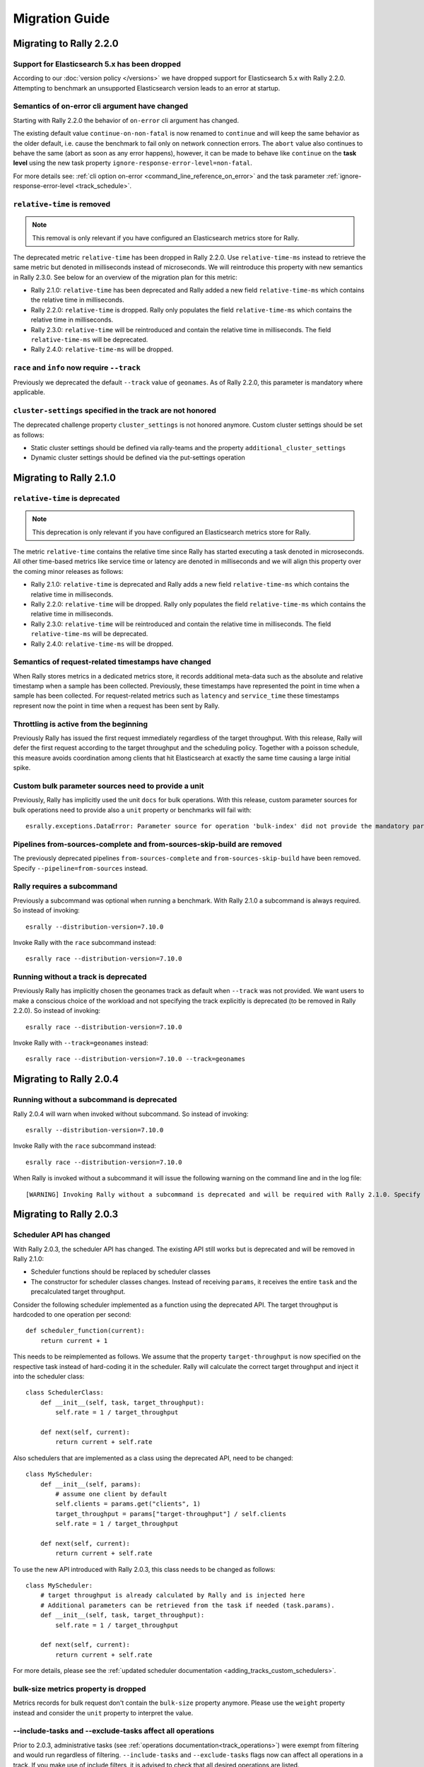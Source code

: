 Migration Guide
===============

Migrating to Rally 2.2.0
------------------------

Support for Elasticsearch 5.x has been dropped
^^^^^^^^^^^^^^^^^^^^^^^^^^^^^^^^^^^^^^^^^^^^^^

According to our :doc:`version policy </versions>` we have dropped support for Elasticsearch 5.x with Rally 2.2.0. Attempting to benchmark an unsupported Elasticsearch version leads to an error at startup.

Semantics of on-error cli argument have changed
^^^^^^^^^^^^^^^^^^^^^^^^^^^^^^^^^^^^^^^^^^^^^^^

Starting with Rally 2.2.0 the behavior of ``on-error`` cli argument has changed.

The existing default value ``continue-on-non-fatal`` is now renamed to ``continue`` and will keep the same behavior as the older default, i.e. cause the benchmark to fail only on network connection errors.
The ``abort`` value also continues to behave the same (abort as soon as any error happens), however, it can be made to behave like ``continue`` on the **task level** using the new task property ``ignore-response-error-level=non-fatal``.

For more details see: :ref:`cli option on-error <command_line_reference_on_error>` and the task parameter :ref:`ignore-response-error-level <track_schedule>`.

``relative-time`` is removed
^^^^^^^^^^^^^^^^^^^^^^^^^^^^

.. note::

    This removal is only relevant if you have configured an Elasticsearch metrics store for Rally.

The deprecated metric ``relative-time`` has been dropped in Rally 2.2.0. Use ``relative-time-ms`` instead to retrieve the same metric but denoted in milliseconds instead of microseconds. We will reintroduce this property with new semantics in Rally 2.3.0. See below for an overview of the migration plan for this metric:

* Rally 2.1.0: ``relative-time`` has been deprecated and Rally added a new field ``relative-time-ms`` which contains the relative time in milliseconds.
* Rally 2.2.0: ``relative-time`` is dropped. Rally only populates the field ``relative-time-ms`` which contains the relative time in milliseconds.
* Rally 2.3.0: ``relative-time`` will be reintroduced and contain the relative time in milliseconds. The field ``relative-time-ms`` will be deprecated.
* Rally 2.4.0: ``relative-time-ms`` will be dropped.

``race`` and ``info`` now require ``--track``
^^^^^^^^^^^^^^^^^^^^^^^^^^^^^^^^^^^^^^^^^^^^^

Previously we deprecated the default ``--track`` value of ``geonames``.  As of Rally 2.2.0, this parameter is mandatory where applicable.

``cluster-settings`` specified in the track are not honored
^^^^^^^^^^^^^^^^^^^^^^^^^^^^^^^^^^^^^^^^^^^^^^^^^^^^^^^^^^^

The deprecated challenge property ``cluster_settings`` is not honored anymore. Custom cluster settings should be set as follows:

* Static cluster settings should be defined via rally-teams and the property ``additional_cluster_settings``
* Dynamic cluster settings should be defined via the put-settings operation

Migrating to Rally 2.1.0
------------------------

``relative-time`` is deprecated
^^^^^^^^^^^^^^^^^^^^^^^^^^^^^^^

.. note::

    This deprecation is only relevant if you have configured an Elasticsearch metrics store for Rally.

The metric ``relative-time`` contains the relative time since Rally has started executing a task denoted in microseconds. All other time-based metrics like service time or latency are denoted in milliseconds and we will align this property over the coming minor releases as follows:

* Rally 2.1.0: ``relative-time`` is deprecated and Rally adds a new field ``relative-time-ms`` which contains the relative time in milliseconds.
* Rally 2.2.0: ``relative-time`` will be dropped. Rally only populates the field ``relative-time-ms`` which contains the relative time in milliseconds.
* Rally 2.3.0: ``relative-time`` will be reintroduced and contain the relative time in milliseconds. The field ``relative-time-ms`` will be deprecated.
* Rally 2.4.0: ``relative-time-ms`` will be dropped.

Semantics of request-related timestamps have changed
^^^^^^^^^^^^^^^^^^^^^^^^^^^^^^^^^^^^^^^^^^^^^^^^^^^^

When Rally stores metrics in a dedicated metrics store, it records additional meta-data such as the absolute and relative timestamp when a sample has been collected. Previously, these timestamps have represented the point in time when a sample has been collected. For request-related metrics such as ``latency`` and ``service_time`` these timestamps represent now the point in time when a request has been sent by Rally.

Throttling is active from the beginning
^^^^^^^^^^^^^^^^^^^^^^^^^^^^^^^^^^^^^^^

Previously Rally has issued the first request immediately regardless of the target throughput. With this release, Rally will defer the first request according to the target throughput and the scheduling policy. Together with a poisson schedule, this measure avoids coordination among clients that hit Elasticsearch at exactly the same time causing a large initial spike.

Custom bulk parameter sources need to provide a unit
^^^^^^^^^^^^^^^^^^^^^^^^^^^^^^^^^^^^^^^^^^^^^^^^^^^^

Previously, Rally has implicitly used the unit ``docs`` for bulk operations. With this release, custom parameter sources for bulk operations need to provide also a ``unit`` property or benchmarks will fail with::

    esrally.exceptions.DataError: Parameter source for operation 'bulk-index' did not provide the mandatory parameter 'unit'. Add it to your parameter source and try again.

Pipelines from-sources-complete and from-sources-skip-build are removed
^^^^^^^^^^^^^^^^^^^^^^^^^^^^^^^^^^^^^^^^^^^^^^^^^^^^^^^^^^^^^^^^^^^^^^^

The previously deprecated pipelines ``from-sources-complete`` and ``from-sources-skip-build`` have been removed. Specify ``--pipeline=from-sources`` instead.

Rally requires a subcommand
^^^^^^^^^^^^^^^^^^^^^^^^^^^

Previously a subcommand was optional when running a benchmark. With Rally 2.1.0 a subcommand is always required. So instead of invoking::

    esrally --distribution-version=7.10.0

Invoke Rally with the ``race`` subcommand instead::

    esrally race --distribution-version=7.10.0


Running without a track is deprecated
^^^^^^^^^^^^^^^^^^^^^^^^^^^^^^^^^^^^^

Previously Rally has implicitly chosen the geonames track as default when ``--track`` was not provided. We want users to make a conscious choice of the workload and not specifying the track explicitly is deprecated (to be removed in Rally 2.2.0). So instead of invoking::

    esrally race --distribution-version=7.10.0

Invoke Rally with ``--track=geonames`` instead::

    esrally race --distribution-version=7.10.0 --track=geonames


Migrating to Rally 2.0.4
------------------------

Running without a subcommand is deprecated
^^^^^^^^^^^^^^^^^^^^^^^^^^^^^^^^^^^^^^^^^^

Rally 2.0.4 will warn when invoked without subcommand. So instead of invoking::

    esrally --distribution-version=7.10.0

Invoke Rally with the ``race`` subcommand instead::

    esrally race --distribution-version=7.10.0

When Rally is invoked without a subcommand it will issue the following warning on the command line and in the log file::

    [WARNING] Invoking Rally without a subcommand is deprecated and will be required with Rally 2.1.0. Specify the 'race' subcommand explicitly.

Migrating to Rally 2.0.3
------------------------

Scheduler API has changed
^^^^^^^^^^^^^^^^^^^^^^^^^

With Rally 2.0.3, the scheduler API has changed. The existing API still works but is deprecated and will be removed in Rally 2.1.0:

* Scheduler functions should be replaced by scheduler classes
* The constructor for scheduler classes changes. Instead of receiving ``params``, it receives the entire ``task`` and the precalculated target throughput.

Consider the following scheduler implemented as a function using the deprecated API. The target throughput is hardcoded to one operation per second::

    def scheduler_function(current):
        return current + 1

This needs to be reimplemented as follows. We assume that the property ``target-throughput`` is now specified on the respective task instead of hard-coding it in the scheduler. Rally will calculate the correct target throughput and inject it into the scheduler class::

    class SchedulerClass:
        def __init__(self, task, target_throughput):
            self.rate = 1 / target_throughput

        def next(self, current):
            return current + self.rate


Also schedulers that are implemented as a class using the deprecated API, need to be changed::

    class MyScheduler:
        def __init__(self, params):
            # assume one client by default
            self.clients = params.get("clients", 1)
            target_throughput = params["target-throughput"] / self.clients
            self.rate = 1 / target_throughput

        def next(self, current):
            return current + self.rate

To use the new API introduced with Rally 2.0.3, this class needs to be changed as follows::

    class MyScheduler:
        # target throughput is already calculated by Rally and is injected here
        # Additional parameters can be retrieved from the task if needed (task.params).
        def __init__(self, task, target_throughput):
            self.rate = 1 / target_throughput

        def next(self, current):
            return current + self.rate


For more details, please see the :ref:`updated scheduler documentation <adding_tracks_custom_schedulers>`.

bulk-size metrics property is dropped
^^^^^^^^^^^^^^^^^^^^^^^^^^^^^^^^^^^^^

Metrics records for bulk request don't contain the ``bulk-size`` property anymore. Please use the ``weight`` property instead and consider the ``unit`` property to interpret the value.

--include-tasks and --exclude-tasks affect all operations
^^^^^^^^^^^^^^^^^^^^^^^^^^^^^^^^^^^^^^^^^^^^^^^^^^^^^^^^^^^^^

Prior to 2.0.3, administrative tasks (see :ref:`operations documentation<track_operations>`) were exempt from filtering and would run regardless of filtering. ``--include-tasks`` and ``--exclude-tasks`` flags now can affect all operations in a track. If you make use of include filters, it is advised to check that all desired operations are listed.

configure subcommand is dropped
^^^^^^^^^^^^^^^^^^^^^^^^^^^^^^^

Prior to Rally 2.0.3, Rally had to be configured initially using ``esrally configure``. With Rally 2.0.3, Rally creates a default configuration automatically and users are encouraged to edit Rally's configuration file themselves. Refer to the new :doc:`configuration reference </configuration>` for the configurable properties.

Migrating to Rally 2.0.1
------------------------

Pipelines from-sources-complete and from-sources-skip-build are deprecated
^^^^^^^^^^^^^^^^^^^^^^^^^^^^^^^^^^^^^^^^^^^^^^^^^^^^^^^^^^^^^^^^^^^^^^^^^^

Rally 2.0.1 caches source artifacts automatically in ``~/.rally/benchmarks/distributions/src``. Therefore, it is not necessary anymore to explicitly skip the build with ``--pipeline=from-sources-skip-build``. Specify ``--pipeline=from-sources`` instead. See the :doc:`pipeline reference documentation </pipelines>` for more details.

wait-for-recovery requires an ``index`` parameter
^^^^^^^^^^^^^^^^^^^^^^^^^^^^^^^^^^^^^^^^^^^^^^^^^

Previously, the ``wait-for-recovery`` operation checked all indices but with Rally 2.0.1 an ``index`` parameter is required and only that index (or index pattern) is checked.

Migrating to Rally 2.0.0
------------------------

Minimum Python version is 3.8.0
^^^^^^^^^^^^^^^^^^^^^^^^^^^^^^^

Rally 2.0.0 requires Python 3.8.0. Check the :ref:`updated installation instructions <install_python>` for more details.

JAVA_HOME and the bundled runtime JDK
^^^^^^^^^^^^^^^^^^^^^^^^^^^^^^^^^^^^^

Rally can optionally use the bundled runtime JDK by setting ``--runtime-jdk="bundled"``. This setting will use the JDK that is bundled with
Elasticsearch and not honor any ``JAVA_HOME`` settings you may have set.

Meta-Data for queries are omitted
^^^^^^^^^^^^^^^^^^^^^^^^^^^^^^^^^

Rally 2.0.0 does not determine query meta-data anymore by default to reduce the risk of client-side bottlenecks. The following meta-data fields are affected:

* ``hits``
* ``hits_relation``
* ``timed_out``
* ``took``

If you still want to retrieve them (risking skewed results due to additional overhead), set the new property ``detailed-results`` to ``true`` for any operation of type ``search``.

Runner API uses asyncio
^^^^^^^^^^^^^^^^^^^^^^^

In order to support more concurrent clients in the future, Rally is moving from a synchronous model to an asynchronous model internally. With Rally 2.0.0 all custom runners need to be implemented using async APIs and a new bool argument ``async_runner=True`` needs to be provided upon registration. Below is an example how to migrate a custom runner function.

A custom runner prior to Rally 2.0.0::

    def percolate(es, params):
        es.percolate(
           index="queries",
           doc_type="content",
           body=params["body"]
        )

    def register(registry):
        registry.register_runner("percolate", percolate)

With Rally 2.0.0, the implementation changes as follows::

    async def percolate(es, params):
        await es.percolate(
                index="queries",
                doc_type="content",
                body=params["body"]
              )

    def register(registry):
        registry.register_runner("percolate", percolate, async_runner=True)

Apply to the following changes for each custom runner:

* Prefix the function signature with ``async``.
* Add an ``await`` keyword before each Elasticsearch API call.
* Add ``async_runner=True`` as the last argument to the ``register_runner`` function.

For more details please refer to the updated documentation on :ref:`custom runners <adding_tracks_custom_runners>`.

``trial-id`` and ``trial-timestamp`` are removed
^^^^^^^^^^^^^^^^^^^^^^^^^^^^^^^^^^^^^^^^^^^^^^^^

Since Rally 1.4.0, Rally uses the properties ``race-id`` and ``race-timestamp`` when writing data to the Elasticsearch metrics store. The properties ``trial-id`` and ``trial-timestamp`` were populated but are removed in this release. Any visualizations that still rely on these properties need to be changed to the new ones.

Migrating to Rally 1.4.1
------------------------

Document IDs are now padded with 0 instead of spaces
^^^^^^^^^^^^^^^^^^^^^^^^^^^^^^^^^^^^^^^^^^^^^^^^^^^^

When Rally 1.4.1 generates document IDs, it will pad them with '0' instead of ' ' - 0000000000 instead of '         0', etc.
Elasticsearch has optimizations for numeric IDs, so observed performance in Elasticsearch should improve slightly.


Migrating to Rally 1.4.0
------------------------

cluster-settings is deprecated in favor of the put-settings operation
^^^^^^^^^^^^^^^^^^^^^^^^^^^^^^^^^^^^^^^^^^^^^^^^^^^^^^^^^^^^^^^^^^^^^

Before Rally 1.4.0, cluster settings could be specified on the track with the ``cluster-settings`` property. This functionality is deprecated and you should set dynamic cluster settings via the new ``put-settings`` runner. Static settings should instead be set via ``--car-params``.

Build logs are stored in Rally's log directory
^^^^^^^^^^^^^^^^^^^^^^^^^^^^^^^^^^^^^^^^^^^^^^

If you benchmark source builds of Elasticsearch, Rally has previously stored the build output log in a race-specific directory. With this release, Rally will store the most recent build log in ``/home/user/.rally/logs/build.log``.

Index size and Total Written are not included in the command line report
^^^^^^^^^^^^^^^^^^^^^^^^^^^^^^^^^^^^^^^^^^^^^^^^^^^^^^^^^^^^^^^^^^^^^^^^

Elasticsearch nodes are now managed independently of benchmark execution and thus all system metrics ("index size" and "total written") may be determined after the command line report has been written. The corresponding metrics (``final_index_size_bytes`` and ``disk_io_write_bytes``) are still written to the Elasticsearch metrics store if one is configured.

Node details are omitted from race metadata
^^^^^^^^^^^^^^^^^^^^^^^^^^^^^^^^^^^^^^^^^^^

Before Rally 1.4.0, the file ``race.json`` contained node details (such as the number of cluster nodes or details about the nodes' operating system version) if Rally provisioned the cluster. With this release, this information is now omitted. This change also applies to the indices ``rally-races*`` in case you have setup an Elasticsearch metrics store. We recommend to use user tags in case such information is important, e.g. for visualising results.

``trial-id`` and ``trial-timestamp`` are deprecated
^^^^^^^^^^^^^^^^^^^^^^^^^^^^^^^^^^^^^^^^^^^^^^^^^^^

With Rally 1.4.0, Rally will use the properties ``race-id`` and ``race-timestamp`` when writing data to the Elasticsearch metrics store. The properties ``trial-id`` and ``trial-timestamp`` are still populated but will be removed in a future release. Any visualizations that rely on these properties should be changed to the new ones.

Custom Parameter Sources
^^^^^^^^^^^^^^^^^^^^^^^^

With Rally 1.4.0, we have changed the API for custom parameter sources. The ``size()`` method is now deprecated and is instead replaced with a new property called ``infinite``. If you have previously returned ``None`` in ``size()``, ``infinite`` should be set to ``True``, otherwise ``False``. Also, we recommend to implement the property ``percent_completed`` as Rally might not be able to determine progress in some cases. See below for some examples.

Old::

    class CustomFiniteParamSource:
        # ...
        def size():
            return calculate_size()

        def params():
            return next_parameters()

    class CustomInfiniteParamSource:
        # ...
        def size():
            return None

        # ...


New::

    class CustomFiniteParamSource:
        def __init__(self, track, params, **kwargs):
            self.infinite = False
            # to track progress
            self.current_invocation = 0

        # ...
        # Note that we have removed the size() method

        def params():
            self.current_invocation += 1
            return next_parameters()

        # Implementing this is optional but recommended for proper progress reports
        @property
        def percent_completed(self):
            # for demonstration purposes we use calculate_size() here
            # to determine the expected number of invocations. However, if
            # it is possible to determine this value upfront, it is best
            # to cache it in a field and just reuse the value
            return self.current_invocation / calculate_size()


    class CustomInfiniteParamSource:
        def __init__(self, track, params, **kwargs):
            self.infinite = True
            # ...

        # ...
        # Note that we have removed the size() method
        # ...


Migrating to Rally 1.3.0
------------------------
Races now stored by ID instead of timestamp
^^^^^^^^^^^^^^^^^^^^^^^^^^^^^^^^^^^^^^^^^^^
With Rally 1.3.0, Races will be stored by their Trial ID instead of their timestamp.
This means that on disk, a given race will be found at ``benchmarks/races/62d1e928-48b0-4d07-9899-07b45d031566/`` instead of ``benchmarks/races/2019-07-03-17-52-07``

Laps feature removed
^^^^^^^^^^^^^^^^^^^^
The ``--laps`` parameter and corresponding multi-run trial functionality has been removed from execution and reporting.
If you need lap functionality, the following shell script can be used instead::

    RALLY_LAPS=3

    for lap in $(seq 1 ${RALLY_LAPS})
    do
      esrally --pipeline=benchmark-only --user-tag lap:$lap
    done


Migrating to Rally 1.2.1
------------------------

CPU usage is not measured anymore
^^^^^^^^^^^^^^^^^^^^^^^^^^^^^^^^^

With Rally 1.2.1, CPU usage will neither be measured nor reported. We suggest to use system monitoring tools like ``mpstat``, ``sar`` or `Metricbeat <https://www.elastic.co/downloads/beats/metricbeat>`_ to measure CPU usage instead.


Migrating to Rally 1.1.0
------------------------

``request-params`` in operations are passed as is and not serialized
^^^^^^^^^^^^^^^^^^^^^^^^^^^^^^^^^^^^^^^^^^^^^^^^^^^^^^^^^^^^^^^^^^^^

With Rally 1.1.0 any operations supporting the optional ``request-params`` property will pass the structure as is without attempting to serialize values.
Until now, ``request-params`` relied on parameters being supported by the Elasticsearch Python client API calls. This means that for example boolean type parameters
should be specified as strings i.e. ``"true"`` or ``"false"`` rather than ``true/false``.

**Example**

Using ``create-index`` before ``1.1.0``::

    {
      "name": "create-all-indices",
      "operation-type": "create-index",
      "settings": {
        "index.number_of_shards": 1
      },
      "request-params": {
        "wait_for_active_shards": true
      }
    }

Using ``create-index`` starting with ``1.1.0``::

    {
      "name": "create-all-indices",
      "operation-type": "create-index",
      "settings": {
        "index.number_of_shards": 1
      },
      "request-params": {
        "wait_for_active_shards": "true"
      }
    }


Migrating to Rally 1.0.1
------------------------

Logs are not rotated
^^^^^^^^^^^^^^^^^^^^

With Rally 1.0.1 we have disabled automatic rotation of logs by default because it can lead to race conditions due to Rally's multi-process architecture. If you did not change the default out-of-the-box logging configuration, Rally will automatically fix your configuration. Otherwise, you need to replace all instances of ``logging.handlers.TimedRotatingFileHandler`` with ``logging.handlers.WatchedFileHandler`` to disable log rotation.

To rotate logs we recommend to use external tools like `logrotate <https://linux.die.net/man/8/logrotate>`_. See the following example as a starting point for your own ``logrotate`` configuration and ensure to replace the path ``/home/user/.rally/logs/rally.log`` with the proper one::

    /home/user/.rally/logs/rally.log {
            # rotate daily
            daily
            # keep the last seven log files
            rotate 7
            # remove logs older than 14 days
            maxage 14
            # compress old logs ...
            compress
            # ... after moving them
            delaycompress
            # ignore missing log files
            missingok
            # don't attempt to rotate empty ones
            notifempty
    }

Migrating to Rally 1.0.0
------------------------

Handling of JDK versions
^^^^^^^^^^^^^^^^^^^^^^^^

Previously the path to the JDK needed to be configured in Rally's configuration file (``~/.rally/rally.ini``) but this is too inflexible given the increased JDK release cadence. In order to keep up, we define now the allowed runtime JDKs in `rally-teams <https://github.com/IanHoang/rally-teams/blob/master/cars/v1/vanilla/config.ini>`_ per Elasticsearch version.

To resolve the path to the appropriate JDK you need to define the environment variable ``JAVA_HOME`` on each targeted machine.

You can also set version-specific environment variables, e.g. ``JAVA7_HOME``, ``JAVA8_HOME`` or ``JAVA10_HOME`` which will take precedence over ``JAVA_HOME``.

.. note::

    Rally will choose the highest appropriate JDK per Elasticsearch version. You can use ``--runtime-jdk`` to force a specific JDK version but the path will still be resolved according to the logic above.

Custom Parameter Sources
^^^^^^^^^^^^^^^^^^^^^^^^

In Rally 0.10.0 we have deprecated some parameter names in custom parameter sources. In Rally 1.0.0, these deprecated names have been removed. Therefore you need to replace the following parameter names if you use them in custom parameter sources:

============== ======================= =======================
Operation type Old name                New name
============== ======================= =======================
search         use_request_cache       cache
search         request_params          request-params
search         items_per_page          results-per-page
bulk           action_metadata_present action-metadata-present
force-merge    max_num_segments        max-num-segments
============== ======================= =======================

In Rally 0.9.0 the signature of custom parameter sources has also changed. In Rally 1.0.0 we have removed the backwards compatibility layer so you need to change the signatures.

Old::

    # for parameter sources implemented as functions
    def custom_param_source(indices, params):

    # for parameter sources implemented as classes
    class CustomParamSource:
        def __init__(self, indices, params):


New::

    # for parameter sources implemented as functions
    def custom_param_source(track, params, **kwargs):

    # for parameter sources implemented as classes
    class CustomParamSource:
        def __init__(self, track, params, **kwargs):

You can use the property ``track.indices`` to access indices.

Migrating to Rally 0.11.0
-------------------------

Versioned teams
^^^^^^^^^^^^^^^

.. note::

    You can skip this section if you do not create custom Rally teams.

We have introduced versioned team specifications and consequently the directory structure changes. All cars and plugins need to reside in a version-specific subdirectory now. Up to now the structure of a team repository was as follows::

    .
    ├── cars
    │   ├── 1gheap.ini
    │   ├── 2gheap.ini
    │   ├── defaults.ini
    │   ├── ea
    │   │   └── config
    │   │       └── jvm.options
    │   ├── ea.ini
    │   └── vanilla
    │       └── config
    │           ├── elasticsearch.yml
    │           ├── jvm.options
    │           └── log4j2.properties
    └── plugins
        ├── core-plugins.txt
        └── transport_nio
            ├── default
            │   └── config
            │       └── elasticsearch.yml
            └── transport.ini

Starting with Rally 0.11.0, Rally will look for a directory "v1" within ``cars`` and ``plugins``. The files that should be copied to the Elasticsearch directory, need to be contained in a ``templates`` subdirectory. Therefore, the new structure is as follows::

    .
    ├── cars
    │   └── v1
    │       ├── 1gheap.ini
    │       ├── 2gheap.ini
    │       ├── defaults.ini
    │       ├── ea
    │       │   └── templates
    │       │       └── config
    │       │           └── jvm.options
    │       ├── ea.ini
    │       └── vanilla
    │           └── templates
    │               └── config
    │                   ├── elasticsearch.yml
    │                   ├── jvm.options
    │                   └── log4j2.properties
    └── plugins
        └── v1
            ├── core-plugins.txt
            └── transport_nio
                ├── default
                │   └── templates
                │       └── config
                │           └── elasticsearch.yml
                └── transport.ini

It is also required that you create a file ``variables.ini`` for all your car config bases (optional for mixins). Therefore, the full directory structure is::

    .
    ├── cars
    │   └── v1
    │       ├── 1gheap.ini
    │       ├── 2gheap.ini
    │       ├── defaults.ini
    │       ├── ea
    │       │   └── templates
    │       │       └── config
    │       │           └── jvm.options
    │       ├── ea.ini
    │       └── vanilla
    │           ├── config.ini
    │           └── templates
    │               └── config
    │                   ├── elasticsearch.yml
    │                   ├── jvm.options
    │                   └── log4j2.properties
    └── plugins
        └── v1
            ├── core-plugins.txt
            └── transport_nio
                ├── default
                │   └── templates
                │       └── config
                │           └── elasticsearch.yml
                └── transport.ini

For distribution-based builds, ``config.ini`` file needs to contain a section ``variables`` and a ``release_url`` property::

    [variables]
    release_url=https://artifacts.elastic.co/downloads/elasticsearch/elasticsearch-oss-{{VERSION}}.tar.gz


Migrating to Rally 0.10.0
-------------------------

Removal of auto-detection and dependency on Gradle
^^^^^^^^^^^^^^^^^^^^^^^^^^^^^^^^^^^^^^^^^^^^^^^^^^

We have removed the auto-detection and dependency on Gradle, required until now to build from source, in favor of the `Gradle Wrapper <https://docs.gradle.org/current/userguide/gradle_wrapper.html>`_ which is present in the `Elasticsearch repository <https://github.com/elastic/elasticsearch>`_ for all branches >= 5.0.0.

Use full build command in plugin configuration
^^^^^^^^^^^^^^^^^^^^^^^^^^^^^^^^^^^^^^^^^^^^^^

With Rally 0.10.0 we have removed the property :code:`build.task` for plugin definitions, in the :code:`source` section of the Rally configuration file.
Instead, a new property :code:`build.command` has been introduced where the **full build command** needs to be supplied.

The earlier syntax, to build a hypothetical plugin called :code:`my-plugin` `alongside Elasticsearch <elasticsearch_plugins.html#plugins-built-alongside-elasticsearch>`_, required::

    plugin.my-plugin.build.task = :my-plugin:plugin:assemble

This needs to be changed to the full command::

    plugin.my-plugin.build.command = ./gradlew :my-plugin:plugin:assemble

Note that if you are configuring `Plugins based on a released Elasticsearch version <elasticsearch_plugins.html#plugins-based-on-a-released-elasticsearch-version>`_ the command specified in :code:`build.command` will be executed from the plugins root directory. It's likely this directory won't have the Gradle Wrapper so you'll need to specify the full path to a Gradle command e.g.::

    plugin.my-plugin.build.command = /usr/local/bin/gradle :my-plugin:plugin:assemble

Check `Building plugins from sources <elasticsearch_plugins.html#building-plugins-from-sources>`_ for more information.

Removal of operation type ``index``
^^^^^^^^^^^^^^^^^^^^^^^^^^^^^^^^^^^

We have removed the operation type ``index`` which has been deprecated with Rally 0.8.0. Use ``bulk`` instead as operation type.

Removal of the command line parameter ``--cluster-health``
^^^^^^^^^^^^^^^^^^^^^^^^^^^^^^^^^^^^^^^^^^^^^^^^^^^^^^^^^^

We have removed the command line parameter ``--cluster-health`` which has been deprecated with Rally 0.8.0. When using Rally's standard tracks, specify the expected cluster health as a track parameter instead, e.g.: ``--track-params="cluster_health:'yellow'"``.

Removal of index-automanagement
^^^^^^^^^^^^^^^^^^^^^^^^^^^^^^^

We have removed the possibility that Rally automatically deletes and creates indices. Therefore, you need to add the following definitions explicitly at the beginning of a schedule if you want Rally to create declared indices::

        "schedule": [
          {
            "operation": "delete-index"
          },
          {
            "operation": {
              "operation-type": "create-index",
              "settings": {
                "index.number_of_replicas": 0
              }
            }
          },
          {
            "operation": {
              "operation-type": "cluster-health",
              "request-params": {
                "wait_for_status": "green"
              }
            }
          }

The example above also shows how to provide per-challenge index settings. If per-challenge index settings are not required, you can just specify them in the index definition file.

This behavior applies similarly to index templates as well.

Custom Parameter Sources
^^^^^^^^^^^^^^^^^^^^^^^^

We have aligned the internal names between parameter sources and runners with the ones that are specified by the user in the track file. If you have implemented custom parameter sources or runners, adjust the parameter names as follows:

============== ======================= =======================
Operation type Old name                New name
============== ======================= =======================
search         use_request_cache       cache
search         request_params          request-params
search         items_per_page          results-per-page
bulk           action_metadata_present action-metadata-present
force-merge    max_num_segments        max-num-segments
============== ======================= =======================

Migrating to Rally 0.9.0
------------------------

Track Syntax
^^^^^^^^^^^^

With Rally 0.9.0, we have changed the track file format. While the previous format is still supported with deprecation warnings, we recommend that you adapt your tracks as we will remove the deprecated syntax with the next minor release.

Below is an example of a track with the previous syntax::

    {
      "description": "Tutorial benchmark for Rally",
      "data-url": "http://benchmarks.elasticsearch.org.s3.amazonaws.com/corpora/geonames",
      "indices": [
        {
          "name": "geonames",
          "types": [
            {
              "name": "type",
              "mapping": "mappings.json",
              "documents": "documents.json",
              "document-count": 8647880,
              "uncompressed-bytes": 2790927196
            }
          ]
        }
      ],
      "challenge": {
        "name": "index-only",
        "index-settings": {
          "index.number_of_replicas": 0
        },
        "schedule": [
          {
            "operation": {
              "operation-type": "bulk",
              "bulk-size": 5000
            },
            "warmup-time-period": 120,
            "clients": 8
          }
        ]
      }
    }

Before Rally 0.9.0, indices have been created implicitly. We will remove this ability and thus you need to tell Rally explicitly that you want to create indices. With Rally 0.9.0 your track should look as follows::

    {
      "description": "Tutorial benchmark for Rally",
      "indices": [
        {
          "name": "geonames",
          "body": "index.json",
          "auto-managed": false,
          "types": [ "type" ]
        }
      ],
      "corpora": [
        {
          "name": "geonames",
          "documents": [
            {
              "base-url": "http://benchmarks.elasticsearch.org.s3.amazonaws.com/corpora/geonames",
              "source-file": "documents.json",
              "document-count": 8647880,
              "uncompressed-bytes": 2790927196
            }
          ]
        }
      ],
      "challenge": {
        "name": "index-only",
        "schedule": [
          {
            "operation": "delete-index"
          },
          {
            "operation": {
              "operation-type": "create-index",
              "settings": {
                "index.number_of_replicas": 0
              }
            }
          },
          {
            "operation": {
              "operation-type": "cluster-health",
              "request-params": {
                "wait_for_status": "green"
              }
            }
          },
          {
            "operation": {
              "operation-type": "bulk",
              "bulk-size": 5000
            },
            "warmup-time-period": 120,
            "clients": 8
          }
        ]
      }
    }

Let's go through the necessary changes one by one.

Define the document corpus separately
"""""""""""""""""""""""""""""""""""""

Previously you had to define the document corpus together with the document type. In order to allow you to reuse existing document corpora across tracks, you now need to specify any document corpora separately::

    "corpora": [
      {
        "name": "geonames",
        "documents": [
          {
            "base-url": "http://benchmarks.elasticsearch.org.s3.amazonaws.com/corpora/geonames",
            "source-file": "documents.json",
            "document-count": 8647880,
            "uncompressed-bytes": 2790927196
          }
        ]
      }
    ]

Note that this is just a simple example that should cover the most basic case. Be sure to check the :doc:`track reference </track>` for all details.

Change the index definition
"""""""""""""""""""""""""""

The new index definition now looks as follows::

        {
          "name": "geonames",
          "body": "index.json",
          "auto-managed": false,
          "types": [ "type" ]
        }

We have added a ``body`` property to the index and removed the ``mapping`` property from the type. In fact, the only information that we need about the document type is its name, hence it is now a simple list of strings. Just put all type mappings now into the ``mappings`` property of the index definition; see also the `create index API documentation <https://www.elastic.co/guide/en/elasticsearch/reference/current/indices-create-index.html>`_.

Secondly, we have disabled index auto-management by setting ``auto-managed`` to ``false``. This allows us to define explicit tasks below to manage our index. Note that index auto-management is still working in Rally 0.9.0 but it will be removed with the next minor release Rally 0.10.0.

Explicitly delete and recreate the index
""""""""""""""""""""""""""""""""""""""""

We have also added three tasks at the beginning of the schedule::

          {
            "operation": "delete-index"
          },
          {
            "operation": {
              "operation-type": "create-index",
              "settings": {
                "index.number_of_replicas": 0
              }
            }
          },
          {
            "operation": {
              "operation-type": "cluster-health",
              "request-params": {
                "wait_for_status": "green"
              }
            }
          }

These tasks represent what Rally previously did implicitly.

The first task will delete all indices that have been declared in the ``indices`` section if they existed previously. This ensures that we don't have any leftovers from previous benchmarks.

After that we will create all indices that have been declared in the ``indices`` section. Note that we have also removed the special property ``index-settings`` and moved it to the ``settings`` parameter of ``create-index``. Rally will merge any settings from the index body definition with these settings. This means you should define settings that are always the same in the index body and settings that change from challenge to challenge in the ``settings`` property.

Finally, Rally will check that the cluster health is green. If you want to be able to override the cluster health check parameters from the command line, you can leverage Rally's track parameter feature::

          {
            "operation": {
              "operation-type": "cluster-health",
              "request-params": {
                "wait_for_status": "{{ cluster_health|default('green') }}"
              }
            }
          }

If you don't specify anything on the command line, Rally will use the default value but you can e.g. specify ``--track-params="cluster_health:'yellow'"`` so Rally will check for (at least) a yellow cluster health status.

Note that you can :doc:`customize these operations </track>`.

Custom Parameter Sources
^^^^^^^^^^^^^^^^^^^^^^^^

With Rally 0.9.0, the API for custom parameter sources has changed. Previously, the following syntax was valid::

    # for parameter sources implemented as functions
    def custom_param_source(indices, params):

    # for parameter sources implemented as classes
    class CustomParamSource:
        def __init__(self, indices, params):


With Rally 0.9.0, the signatures need to be changed to::

    # for parameter sources implemented as functions
    def custom_param_source(track, params, **kwargs):

    # for parameter sources implemented as classes
    class CustomParamSource:
        def __init__(self, track, params, **kwargs):

Rally will issue a warning along the lines of ``Parameter source 'custom_param_source' is using deprecated method signature`` if your track is affected. If you need access to the ``indices`` list, you can call ``track.indices`` to retrieve it from the track.
